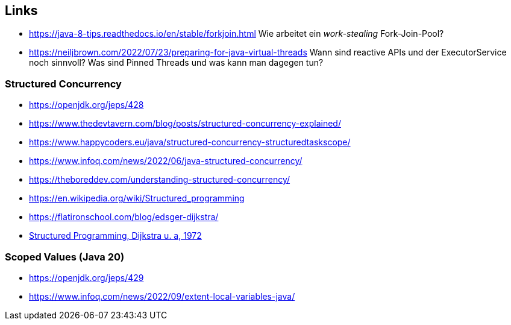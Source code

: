 == Links

* https://java-8-tips.readthedocs.io/en/stable/forkjoin.html
  Wie arbeitet ein _work-stealing_ Fork-Join-Pool?
* https://neiljbrown.com/2022/07/23/preparing-for-java-virtual-threads
  Wann sind reactive APIs und der ExecutorService noch sinnvoll?
  Was sind Pinned Threads und was kann man dagegen tun?

=== Structured Concurrency

* https://openjdk.org/jeps/428
* https://www.thedevtavern.com/blog/posts/structured-concurrency-explained/
* https://www.happycoders.eu/java/structured-concurrency-structuredtaskscope/
* https://www.infoq.com/news/2022/06/java-structured-concurrency/
* https://theboreddev.com/understanding-structured-concurrency/
* https://en.wikipedia.org/wiki/Structured_programming
* https://flatironschool.com/blog/edsger-dijkstra/
* https://dl.acm.org/doi/pdf/10.5555/1243380[Structured Programming, Dijkstra u. a, 1972]

=== Scoped Values (Java 20)

* https://openjdk.org/jeps/429
* https://www.infoq.com/news/2022/09/extent-local-variables-java/

